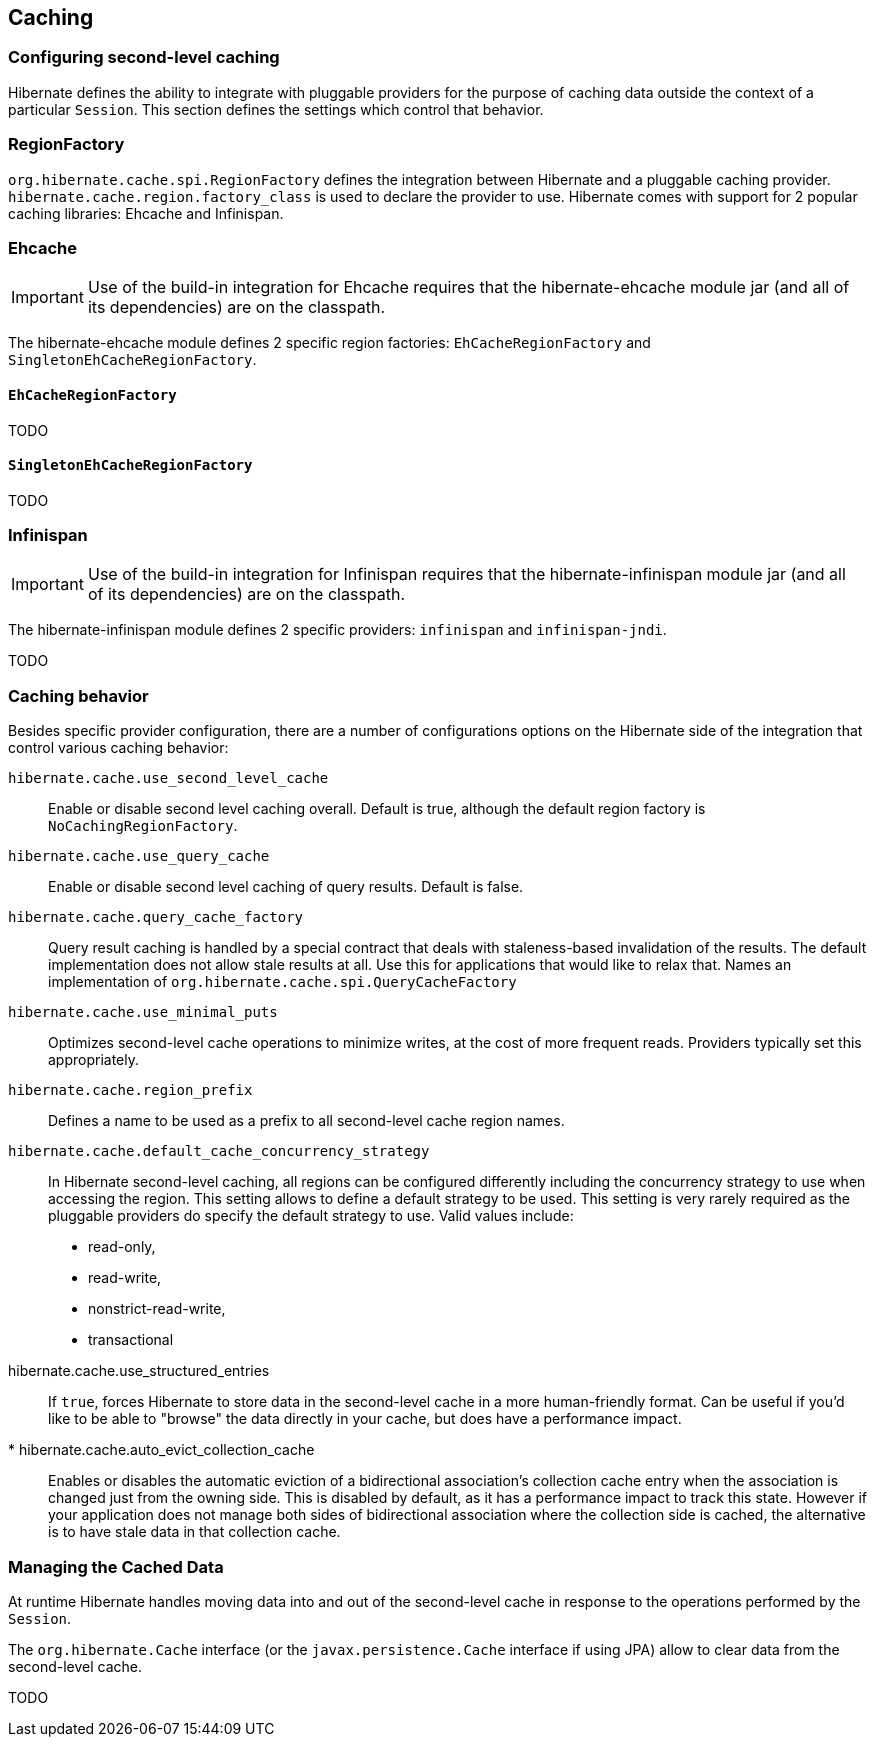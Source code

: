 [[caching]]
== Caching

[[caching-config]]
=== Configuring second-level caching

Hibernate defines the ability to integrate with pluggable providers for the purpose of caching data outside the context of a particular `Session`.
This section defines the settings which control that behavior.

[[caching-config-provider]]
=== RegionFactory

`org.hibernate.cache.spi.RegionFactory` defines the integration between Hibernate and a pluggable caching provider.
`hibernate.cache.region.factory_class` is used to declare the provider to use. Hibernate comes with support for 2 popular caching libraries: Ehcache and Infinispan.

[[caching-config-provider-ehcache]]
=== Ehcache

[IMPORTANT]
====
Use of the build-in integration for Ehcache requires that the hibernate-ehcache module jar (and all of its dependencies) are on the classpath.
====

The hibernate-ehcache module defines 2 specific region factories: `EhCacheRegionFactory` and `SingletonEhCacheRegionFactory`.

[[caching-config-provider-ehcache-region-factory]]
==== `EhCacheRegionFactory`

TODO

[[caching-config-provider-ehcache-singleton-region-factory]]
==== `SingletonEhCacheRegionFactory`

TODO

[[caching-config-provider-infinispan]]
=== Infinispan

[IMPORTANT]
====
Use of the build-in integration for Infinispan requires that the hibernate-infinispan module jar (and all of its dependencies) are on the classpath.
====

The hibernate-infinispan module defines 2 specific providers: `infinispan` and  `infinispan-jndi`.

TODO

[[caching-config-behavior]]
=== Caching behavior

Besides specific provider configuration, there are a number of configurations options on the Hibernate side of the integration that control various caching behavior:

`hibernate.cache.use_second_level_cache`:: Enable or disable second level caching overall. Default is true, although the default region factory is `NoCachingRegionFactory`.
`hibernate.cache.use_query_cache`:: Enable or disable second level caching of query results. Default is false.
`hibernate.cache.query_cache_factory`:: Query result caching is handled by a special contract that deals with staleness-based invalidation of the results.
The default implementation does not allow stale results at all. Use this for applications that would like to relax that.
Names an implementation of `org.hibernate.cache.spi.QueryCacheFactory`
`hibernate.cache.use_minimal_puts`:: Optimizes second-level cache operations to minimize writes, at the cost of more frequent reads. Providers typically set this appropriately.
`hibernate.cache.region_prefix`:: Defines a name to be used as a prefix to all second-level cache region names.
`hibernate.cache.default_cache_concurrency_strategy`:: In Hibernate second-level caching, all regions can be configured differently including the concurrency strategy to use when accessing the region.
This setting allows to define a default strategy to be used.
This setting is very rarely required as the pluggable providers do specify the default strategy to use.
Valid values include:
* read-only,
* read-write,
* nonstrict-read-write,
* transactional
hibernate.cache.use_structured_entries:: If `true`, forces Hibernate to store data in the second-level cache in a more human-friendly format.
Can be useful if you'd like to be able to "browse" the data directly in your cache, but does have a performance impact.
* hibernate.cache.auto_evict_collection_cache:: Enables or disables the automatic eviction of a bidirectional association's collection cache entry when the association is changed just from the owning side.
This is disabled by default, as it has a performance impact to track this state.
However if your application does not manage both sides of bidirectional association where the collection side is cached, the alternative is to have stale data in that collection cache.

[[caching-management]]
=== Managing the Cached Data

At runtime Hibernate handles moving data into and out of the second-level cache in response to the operations performed by the `Session`.

The `org.hibernate.Cache` interface (or the `javax.persistence.Cache` interface if using JPA) allow to clear data from the second-level cache.

TODO